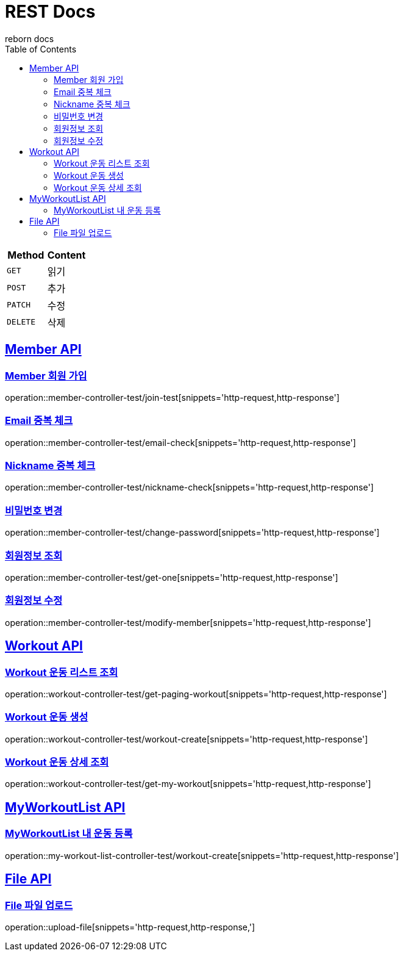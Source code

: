 = REST Docs
reborn docs
:doctype: book
:icons: font
:source-highlighter: highlightjs // 문서에 표기되는 코드들의 하이라이팅을 highlightjs를 사용
:toc: left // toc (Table Of Contents)를 문서의 좌측에 두기
:toclevels: 2
:sectlinks:

|===
| Method | Content

| `GET`
| 읽기

| `POST`
| 추가

| `PATCH`
| 수정

| `DELETE`
| 삭제
|===

[[Member-API]]
== Member API

[[Member-회원-가입]]
=== Member 회원 가입
operation::member-controller-test/join-test[snippets='http-request,http-response']

=== Email 중복 체크
operation::member-controller-test/email-check[snippets='http-request,http-response']

=== Nickname 중복 체크
operation::member-controller-test/nickname-check[snippets='http-request,http-response']

=== 비밀번호 변경
operation::member-controller-test/change-password[snippets='http-request,http-response']

=== 회원정보 조회
operation::member-controller-test/get-one[snippets='http-request,http-response']

=== 회원정보 수정
operation::member-controller-test/modify-member[snippets='http-request,http-response']


[[Workout-API]]
== Workout API

[[Workout-운동-리스트-조회]]
=== Workout 운동 리스트 조회
operation::workout-controller-test/get-paging-workout[snippets='http-request,http-response']

[[Workout-운동-생성]]
=== Workout 운동 생성
operation::workout-controller-test/workout-create[snippets='http-request,http-response']

[[Workout-운동-상세-조회]]
=== Workout 운동 상세 조회
operation::workout-controller-test/get-my-workout[snippets='http-request,http-response']

[[MyWorkoutList-API]]
== MyWorkoutList API

[[MyWorkoutList-내-운동-등록]]
=== MyWorkoutList 내 운동 등록
operation::my-workout-list-controller-test/workout-create[snippets='http-request,http-response']

[[File-API]]
== File API

[[File-파일-업로드]]
=== File 파일 업로드
operation::upload-file[snippets='http-request,http-response,']
